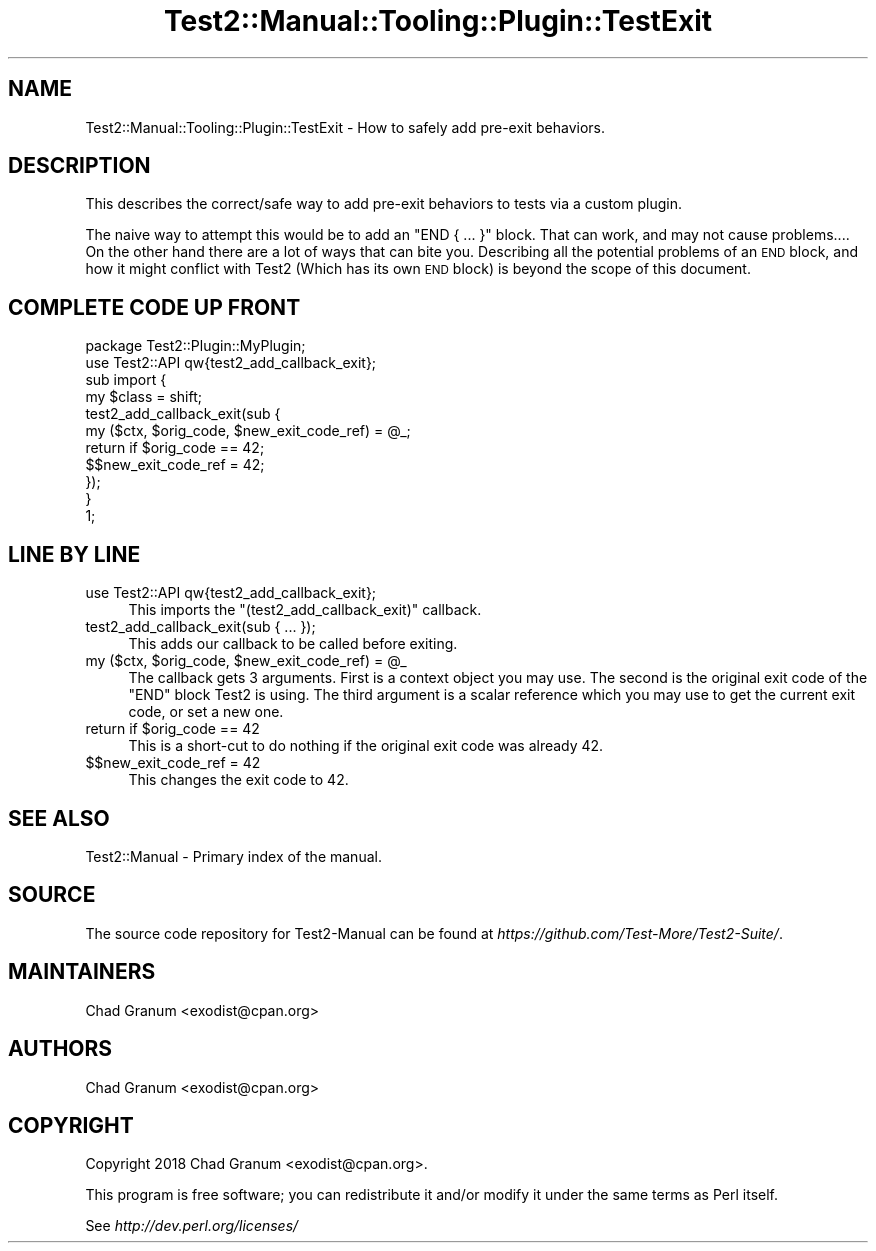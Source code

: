 .\" Automatically generated by Pod::Man 4.14 (Pod::Simple 3.41)
.\"
.\" Standard preamble:
.\" ========================================================================
.de Sp \" Vertical space (when we can't use .PP)
.if t .sp .5v
.if n .sp
..
.de Vb \" Begin verbatim text
.ft CW
.nf
.ne \\$1
..
.de Ve \" End verbatim text
.ft R
.fi
..
.\" Set up some character translations and predefined strings.  \*(-- will
.\" give an unbreakable dash, \*(PI will give pi, \*(L" will give a left
.\" double quote, and \*(R" will give a right double quote.  \*(C+ will
.\" give a nicer C++.  Capital omega is used to do unbreakable dashes and
.\" therefore won't be available.  \*(C` and \*(C' expand to `' in nroff,
.\" nothing in troff, for use with C<>.
.tr \(*W-
.ds C+ C\v'-.1v'\h'-1p'\s-2+\h'-1p'+\s0\v'.1v'\h'-1p'
.ie n \{\
.    ds -- \(*W-
.    ds PI pi
.    if (\n(.H=4u)&(1m=24u) .ds -- \(*W\h'-12u'\(*W\h'-12u'-\" diablo 10 pitch
.    if (\n(.H=4u)&(1m=20u) .ds -- \(*W\h'-12u'\(*W\h'-8u'-\"  diablo 12 pitch
.    ds L" ""
.    ds R" ""
.    ds C` ""
.    ds C' ""
'br\}
.el\{\
.    ds -- \|\(em\|
.    ds PI \(*p
.    ds L" ``
.    ds R" ''
.    ds C`
.    ds C'
'br\}
.\"
.\" Escape single quotes in literal strings from groff's Unicode transform.
.ie \n(.g .ds Aq \(aq
.el       .ds Aq '
.\"
.\" If the F register is >0, we'll generate index entries on stderr for
.\" titles (.TH), headers (.SH), subsections (.SS), items (.Ip), and index
.\" entries marked with X<> in POD.  Of course, you'll have to process the
.\" output yourself in some meaningful fashion.
.\"
.\" Avoid warning from groff about undefined register 'F'.
.de IX
..
.nr rF 0
.if \n(.g .if rF .nr rF 1
.if (\n(rF:(\n(.g==0)) \{\
.    if \nF \{\
.        de IX
.        tm Index:\\$1\t\\n%\t"\\$2"
..
.        if !\nF==2 \{\
.            nr % 0
.            nr F 2
.        \}
.    \}
.\}
.rr rF
.\" ========================================================================
.\"
.IX Title "Test2::Manual::Tooling::Plugin::TestExit 3"
.TH Test2::Manual::Tooling::Plugin::TestExit 3 "2020-10-22" "perl v5.32.0" "User Contributed Perl Documentation"
.\" For nroff, turn off justification.  Always turn off hyphenation; it makes
.\" way too many mistakes in technical documents.
.if n .ad l
.nh
.SH "NAME"
Test2::Manual::Tooling::Plugin::TestExit \- How to safely add pre\-exit
behaviors.
.SH "DESCRIPTION"
.IX Header "DESCRIPTION"
This describes the correct/safe way to add pre-exit behaviors to tests via a
custom plugin.
.PP
The naive way to attempt this would be to add an \f(CW\*(C`END { ... }\*(C'\fR block. That can
work, and may not cause problems.... On the other hand there are a lot of ways
that can bite you. Describing all the potential problems of an \s-1END\s0 block, and
how it might conflict with Test2 (Which has its own \s-1END\s0 block) is beyond the
scope of this document.
.SH "COMPLETE CODE UP FRONT"
.IX Header "COMPLETE CODE UP FRONT"
.Vb 1
\&    package Test2::Plugin::MyPlugin;
\&
\&    use Test2::API qw{test2_add_callback_exit};
\&
\&    sub import {
\&        my $class = shift;
\&
\&        test2_add_callback_exit(sub {
\&            my ($ctx, $orig_code, $new_exit_code_ref) = @_;
\&
\&            return if $orig_code == 42;
\&
\&            $$new_exit_code_ref = 42;
\&        });
\&    }
\&
\&    1;
.Ve
.SH "LINE BY LINE"
.IX Header "LINE BY LINE"
.IP "use Test2::API qw{test2_add_callback_exit};" 4
.IX Item "use Test2::API qw{test2_add_callback_exit};"
This imports the \f(CW\*(C`(test2_add_callback_exit)\*(C'\fR callback.
.IP "test2_add_callback_exit(sub { ... });" 4
.IX Item "test2_add_callback_exit(sub { ... });"
This adds our callback to be called before exiting.
.ie n .IP "my ($ctx, $orig_code, $new_exit_code_ref) = @_" 4
.el .IP "my ($ctx, \f(CW$orig_code\fR, \f(CW$new_exit_code_ref\fR) = \f(CW@_\fR" 4
.IX Item "my ($ctx, $orig_code, $new_exit_code_ref) = @_"
The callback gets 3 arguments. First is a context object you may use. The
second is the original exit code of the \f(CW\*(C`END\*(C'\fR block Test2 is using. The third
argument is a scalar reference which you may use to get the current exit code,
or set a new one.
.ie n .IP "return if $orig_code == 42" 4
.el .IP "return if \f(CW$orig_code\fR == 42" 4
.IX Item "return if $orig_code == 42"
This is a short-cut to do nothing if the original exit code was already 42.
.IP "$$new_exit_code_ref = 42" 4
.IX Item "$$new_exit_code_ref = 42"
This changes the exit code to 42.
.SH "SEE ALSO"
.IX Header "SEE ALSO"
Test2::Manual \- Primary index of the manual.
.SH "SOURCE"
.IX Header "SOURCE"
The source code repository for Test2\-Manual can be found at
\&\fIhttps://github.com/Test\-More/Test2\-Suite/\fR.
.SH "MAINTAINERS"
.IX Header "MAINTAINERS"
.IP "Chad Granum <exodist@cpan.org>" 4
.IX Item "Chad Granum <exodist@cpan.org>"
.SH "AUTHORS"
.IX Header "AUTHORS"
.PD 0
.IP "Chad Granum <exodist@cpan.org>" 4
.IX Item "Chad Granum <exodist@cpan.org>"
.PD
.SH "COPYRIGHT"
.IX Header "COPYRIGHT"
Copyright 2018 Chad Granum <exodist@cpan.org>.
.PP
This program is free software; you can redistribute it and/or
modify it under the same terms as Perl itself.
.PP
See \fIhttp://dev.perl.org/licenses/\fR
